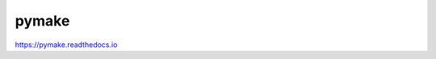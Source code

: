 pymake
======

.. image:: https://travis-ci.org/chuck1/pymake.svg?branch=master
    :target: https://travis-ci.org/chuck1/pymake
.. image:: https://codecov.io/gh/chuck1/pymake/branch/master/graph/badge.svg
   :target: https://codecov.io/gh/chuck1/pymake
.. image:: https://img.shields.io/pypi/v/pymake.svg
    :target: https://pypi.python.org/pypi/pymake

https://pymake.readthedocs.io



